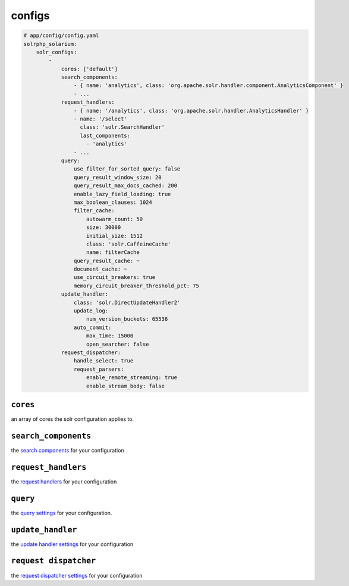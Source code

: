 configs
=========

.. code-block:: yaml

    # app/config/config.yaml
    solrphp_solarium:
        solr_configs:
            -
                cores: ['default']
                search_components:
                    - { name: 'analytics', class: 'org.apache.solr.handler.component.AnalyticsComponent' }
                    - ...
                request_handlers:
                    - { name: '/analytics', class: 'org.apache.solr.handler.AnalyticsHandler' }
                    - name: '/select'
                      class: 'solr.SearchHandler'
                      last_components:
                        - 'analytics'
                    - ...
                query:
                    use_filter_for_sorted_query: false
                    query_result_window_size: 20
                    query_result_max_docs_cached: 200
                    enable_lazy_field_loading: true
                    max_boolean_clauses: 1024
                    filter_cache:
                        autowarm_count: 50
                        size: 30000
                        initial_size: 1512
                        class: 'solr.CaffeineCache'
                        name: filterCache
                    query_result_cache: ~
                    document_cache: ~
                    use_circuit_breakers: true
                    memory_circuit_breaker_threshold_pct: 75
                update_handler:
                    class: 'solr.DirectUpdateHandler2'
                    update_log:
                        num_version_buckets: 65536
                    auto_commit:
                        max_time: 15000
                        open_searcher: false
                request_dispatcher:
                    handle_select: true
                    request_parsers:
                        enable_remote_streaming: true
                        enable_stream_body: false


``cores``
---------
| an array of cores the solr configuration applies to.

``search_components``
---------------------
| the `search components <https://solr.apache.org/guide/requesthandlers-and-searchcomponents-in-solrconfig.html#search-components>`_ for your configuration

``request_handlers``
--------------------
| the `request handlers <https://solr.apache.org/guide/requesthandlers-and-searchcomponents-in-solrconfig.html#request-handlers>`_ for your configuration

``query``
---------
| the `query settings <https://solr.apache.org/guide/query-settings-in-solrconfig.html#query-settings-in-solrconfig>`_ for your configuration.

``update_handler``
------------------
| the `update handler settings <https://solr.apache.org/guide/8_9/updatehandlers-in-solrconfig.html>`_ for your configuration

``request dispatcher``
----------------------
| the `request dispatcher settings <https://solr.apache.org/guide/8_9/requestdispatcher-in-solrconfig.html>`_ for your configuration